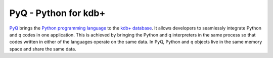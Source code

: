 PyQ - Python for kdb+
=====================

|Documentation Status| |PyPI Version|

PyQ_ brings the `Python programming language`_ to the `kdb+ database`_.  It
allows developers to seamlessly integrate Python and q codes in one
application.  This is achieved by bringing the Python and q interpreters in
the same process so that codes written in either of the languages operate on
the same data.  In PyQ, Python and q objects live in the same memory space
and share the same data.

.. |Documentation Status|
   image:: https://readthedocs.org/projects/pyq/badge/?version=latest
   :target: http://pyq.readthedocs.io/en/latest/?badge=latest

.. |PyPI Version| image:: https://img.shields.io/pypi/v/pyq.svg
   :target: https://pypi.python.org/pypi/pyq

.. _PyQ: https://pyq.enlnt.com
.. _`Python programming language`: https://www.python.org/about
.. _`kdb+ database`: https://kx.com


